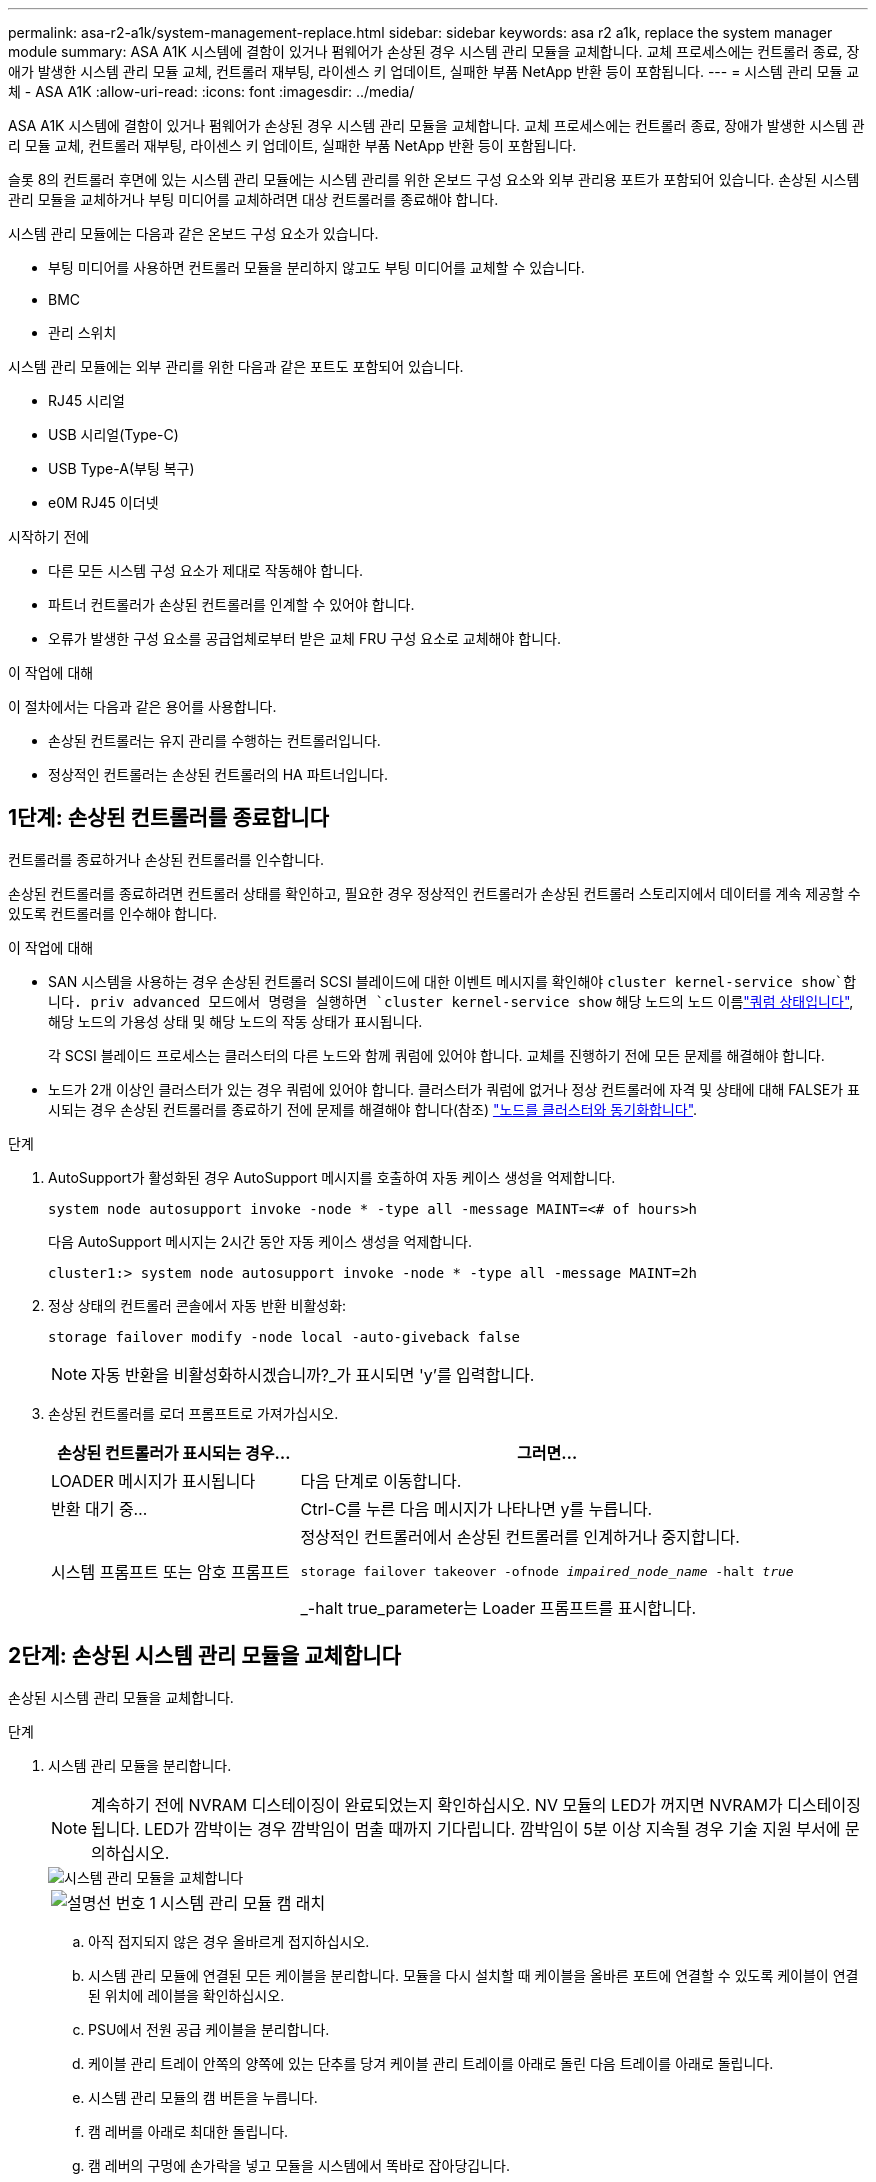 ---
permalink: asa-r2-a1k/system-management-replace.html 
sidebar: sidebar 
keywords: asa r2 a1k, replace the system manager module 
summary: ASA A1K 시스템에 결함이 있거나 펌웨어가 손상된 경우 시스템 관리 모듈을 교체합니다. 교체 프로세스에는 컨트롤러 종료, 장애가 발생한 시스템 관리 모듈 교체, 컨트롤러 재부팅, 라이센스 키 업데이트, 실패한 부품 NetApp 반환 등이 포함됩니다. 
---
= 시스템 관리 모듈 교체 - ASA A1K
:allow-uri-read: 
:icons: font
:imagesdir: ../media/


[role="lead"]
ASA A1K 시스템에 결함이 있거나 펌웨어가 손상된 경우 시스템 관리 모듈을 교체합니다. 교체 프로세스에는 컨트롤러 종료, 장애가 발생한 시스템 관리 모듈 교체, 컨트롤러 재부팅, 라이센스 키 업데이트, 실패한 부품 NetApp 반환 등이 포함됩니다.

슬롯 8의 컨트롤러 후면에 있는 시스템 관리 모듈에는 시스템 관리를 위한 온보드 구성 요소와 외부 관리용 포트가 포함되어 있습니다. 손상된 시스템 관리 모듈을 교체하거나 부팅 미디어를 교체하려면 대상 컨트롤러를 종료해야 합니다.

시스템 관리 모듈에는 다음과 같은 온보드 구성 요소가 있습니다.

* 부팅 미디어를 사용하면 컨트롤러 모듈을 분리하지 않고도 부팅 미디어를 교체할 수 있습니다.
* BMC
* 관리 스위치


시스템 관리 모듈에는 외부 관리를 위한 다음과 같은 포트도 포함되어 있습니다.

* RJ45 시리얼
* USB 시리얼(Type-C)
* USB Type-A(부팅 복구)
* e0M RJ45 이더넷


.시작하기 전에
* 다른 모든 시스템 구성 요소가 제대로 작동해야 합니다.
* 파트너 컨트롤러가 손상된 컨트롤러를 인계할 수 있어야 합니다.
* 오류가 발생한 구성 요소를 공급업체로부터 받은 교체 FRU 구성 요소로 교체해야 합니다.


.이 작업에 대해
이 절차에서는 다음과 같은 용어를 사용합니다.

* 손상된 컨트롤러는 유지 관리를 수행하는 컨트롤러입니다.
* 정상적인 컨트롤러는 손상된 컨트롤러의 HA 파트너입니다.




== 1단계: 손상된 컨트롤러를 종료합니다

컨트롤러를 종료하거나 손상된 컨트롤러를 인수합니다.

손상된 컨트롤러를 종료하려면 컨트롤러 상태를 확인하고, 필요한 경우 정상적인 컨트롤러가 손상된 컨트롤러 스토리지에서 데이터를 계속 제공할 수 있도록 컨트롤러를 인수해야 합니다.

.이 작업에 대해
* SAN 시스템을 사용하는 경우 손상된 컨트롤러 SCSI 블레이드에 대한 이벤트 메시지를 확인해야  `cluster kernel-service show`합니다. priv advanced 모드에서 명령을 실행하면 `cluster kernel-service show` 해당 노드의 노드 이름link:https://docs.netapp.com/us-en/ontap/system-admin/display-nodes-cluster-task.html["쿼럼 상태입니다"], 해당 노드의 가용성 상태 및 해당 노드의 작동 상태가 표시됩니다.
+
각 SCSI 블레이드 프로세스는 클러스터의 다른 노드와 함께 쿼럼에 있어야 합니다. 교체를 진행하기 전에 모든 문제를 해결해야 합니다.

* 노드가 2개 이상인 클러스터가 있는 경우 쿼럼에 있어야 합니다. 클러스터가 쿼럼에 없거나 정상 컨트롤러에 자격 및 상태에 대해 FALSE가 표시되는 경우 손상된 컨트롤러를 종료하기 전에 문제를 해결해야 합니다(참조) link:https://docs.netapp.com/us-en/ontap/system-admin/synchronize-node-cluster-task.html?q=Quorum["노드를 클러스터와 동기화합니다"^].


.단계
. AutoSupport가 활성화된 경우 AutoSupport 메시지를 호출하여 자동 케이스 생성을 억제합니다.
+
`system node autosupport invoke -node * -type all -message MAINT=<# of hours>h`

+
다음 AutoSupport 메시지는 2시간 동안 자동 케이스 생성을 억제합니다.

+
`cluster1:> system node autosupport invoke -node * -type all -message MAINT=2h`

. 정상 상태의 컨트롤러 콘솔에서 자동 반환 비활성화:
+
`storage failover modify -node local -auto-giveback false`

+

NOTE: 자동 반환을 비활성화하시겠습니까?_가 표시되면 'y'를 입력합니다.

. 손상된 컨트롤러를 로더 프롬프트로 가져가십시오.
+
[cols="1,2"]
|===
| 손상된 컨트롤러가 표시되는 경우... | 그러면... 


 a| 
LOADER 메시지가 표시됩니다
 a| 
다음 단계로 이동합니다.



 a| 
반환 대기 중...
 a| 
Ctrl-C를 누른 다음 메시지가 나타나면 y를 누릅니다.



 a| 
시스템 프롬프트 또는 암호 프롬프트
 a| 
정상적인 컨트롤러에서 손상된 컨트롤러를 인계하거나 중지합니다.

`storage failover takeover -ofnode _impaired_node_name_ -halt _true_`

_-halt true_parameter는 Loader 프롬프트를 표시합니다.

|===




== 2단계: 손상된 시스템 관리 모듈을 교체합니다

손상된 시스템 관리 모듈을 교체합니다.

.단계
. 시스템 관리 모듈을 분리합니다.
+

NOTE: 계속하기 전에 NVRAM 디스테이징이 완료되었는지 확인하십시오. NV 모듈의 LED가 꺼지면 NVRAM가 디스테이징됩니다. LED가 깜박이는 경우 깜박임이 멈출 때까지 기다립니다. 깜박임이 5분 이상 지속될 경우 기술 지원 부서에 문의하십시오.

+
image::../media/drw_a1k_sys-mgmt_remove_ieops-1384.svg[시스템 관리 모듈을 교체합니다]

+
[cols="1,4"]
|===


 a| 
image::../media/icon_round_1.png[설명선 번호 1]
 a| 
시스템 관리 모듈 캠 래치

|===
+
.. 아직 접지되지 않은 경우 올바르게 접지하십시오.
.. 시스템 관리 모듈에 연결된 모든 케이블을 분리합니다. 모듈을 다시 설치할 때 케이블을 올바른 포트에 연결할 수 있도록 케이블이 연결된 위치에 레이블을 확인하십시오.
.. PSU에서 전원 공급 케이블을 분리합니다.
.. 케이블 관리 트레이 안쪽의 양쪽에 있는 단추를 당겨 케이블 관리 트레이를 아래로 돌린 다음 트레이를 아래로 돌립니다.
.. 시스템 관리 모듈의 캠 버튼을 누릅니다.
.. 캠 레버를 아래로 최대한 돌립니다.
.. 캠 레버의 구멍에 손가락을 넣고 모듈을 시스템에서 똑바로 잡아당깁니다.
.. 부팅 미디어에 액세스할 수 있도록 시스템 관리 모듈을 정전기 방지 매트 위에 놓습니다.


. 부팅 미디어를 교체 시스템 관리 모듈로 이동합니다.
+
image::../media/drw_a1k_boot_media_remove_replace_ieops-1377.svg[부팅 미디어를 교체합니다]

+
[cols="1,4"]
|===


 a| 
image::../media/icon_round_1.png[설명선 번호 1]
 a| 
시스템 관리 모듈 캠 래치



 a| 
image::../media/icon_round_2.png[설명선 번호 2]
 a| 
부트 미디어 잠금 버튼



 a| 
image::../media/icon_round_3.png[설명선 번호 3]
 a| 
미디어를 부팅합니다

|===
+
.. 손상된 시스템 관리 모듈에서 파란색 부팅 미디어 잠금 버튼을 누릅니다.
.. 부팅 미디어를 위로 돌려 소켓에서 꺼냅니다.


. 교체 시스템 관리 모듈에 부팅 미디어를 설치합니다.
+
.. 부트 미디어의 가장자리를 소켓 하우징에 맞춘 다음 조심스럽게 소켓에 똑바로 밀어 넣습니다.
.. 부트 미디어가 잠금 단추에 닿을 때까지 아래로 돌립니다.
.. 파란색 잠금을 누르고 부트 미디어를 아래로 완전히 돌린 다음 파란색 잠금 버튼을 놓습니다.


. 교체용 시스템 관리 모듈을 인클로저에 설치합니다.
+
.. 교체 시스템 관리 모듈의 가장자리를 시스템 입구에 맞추고 컨트롤러 모듈에 부드럽게 밀어 넣습니다.
.. 캠 래치가 I/O 캠 핀과 맞물리기 시작할 때까지 모듈을 슬롯에 부드럽게 밀어 넣은 다음 캠 래치를 위로 끝까지 돌려 모듈을 제자리에 잠급니다.


. 케이블 관리 ARM를 닫힘 위치까지 돌립니다.
. 시스템 관리 모듈을 재구성합니다.




== 3단계: 컨트롤러 모듈을 재부팅합니다

컨트롤러 모듈을 재부팅합니다.

.단계
. 전원 케이블을 PSU에 다시 꽂으세요.
+
일반적으로 LOADER 프롬프트에서 시스템이 재부팅되기 시작합니다.

. LOADER 프롬프트에서 _bye_를 입력합니다.
. 스토리지:_storage failover 반환 -ofnode_impaired_node_name__을(를) 되돌려 컨트롤러를 정상 작동 상태로 되돌립니다
. 를 사용하여 자동 반환 복원 `storage failover modify -node local -auto-giveback true` 명령.
. AutoSupport 유지보수 윈도우가 트리거된 경우 를 사용하여 윈도우를 종료합니다 `system node autosupport invoke -node * -type all -message MAINT=END` 명령.




== 4단계: 라이센스를 설치하고 제품 번호를 등록합니다

장애가 있는 노드가 표준(노드 잠김) 라이센스가 필요한 ONTAP 기능을 사용하는 경우 노드에 대한 새 라이센스를 설치해야 합니다. 표준 라이센스가 있는 기능의 경우 클러스터의 각 노드에 기능에 대한 자체 키가 있어야 합니다.

.이 작업에 대해
라이센스 키를 설치할 때까지 표준 라이센스가 필요한 기능을 노드에서 계속 사용할 수 있습니다. 그러나 이 기능에 대한 라이센스가 있는 클러스터에서 노드가 유일한 노드인 경우에는 해당 기능에 대한 구성을 변경할 수 없습니다. 또한 노드에서 라이센스가 없는 기능을 사용하면 라이센스 계약을 준수하지 않을 수 있으므로 가능한 한 빨리 노드에 대한 교체 라이센스 키를 설치해야 합니다.

.시작하기 전에
라이센스 키는 28자 형식이어야 합니다.

라이센스 키를 설치할 수 있는 90일의 유예 기간이 있습니다. 유예 기간이 지나면 모든 이전 라이센스가 무효화됩니다. 유효한 라이센스 키를 설치한 후 유예 기간이 끝나기 전에 모든 키를 24시간 동안 설치해야 합니다.


NOTE: 시스템에서 처음에 ONTAP 9.10.1 이상을 실행 중이었다면 에 설명된 절차를 link:https://kb.netapp.com/on-prem/ontap/OHW/OHW-KBs/Post_Motherboard_Replacement_Process_to_update_Licensing_on_a_AFF_FAS_system#Internal_Notes["AFF/FAS 시스템의 라이센스 업데이트를 위한 마더보드 교체 후 프로세스"^]사용하십시오. 시스템의 초기 ONTAP 릴리스를 잘 모르는 경우 에서 자세한 내용을 참조하십시오link:https://hwu.netapp.com["NetApp Hardware Universe를 참조하십시오"^].

.단계
. 새 라이센스 키가 필요한 경우 에서 교체용 라이센스 키를 받으십시오 https://mysupport.netapp.com/site/global/dashboard["NetApp Support 사이트"] My Support(내 지원) 섹션에서 Software licenses(소프트웨어 라이센스) 를 선택합니다.
+

NOTE: 필요한 새 라이센스 키는 자동으로 생성되어 파일의 이메일 주소로 전송됩니다. 30일 이내에 라이센스 키가 포함된 이메일을 받지 못한 경우 기술 지원 부서에 문의하십시오.

. 각 라이선스 키를 '+시스템 라이선스 추가 라이선스 코드 라이선스 키, 라이선스 키...+'로 설치합니다
. 필요한 경우 이전 라이센스를 제거합니다.
+
.. 미사용 라이선스 확인:'라이선스 정리 - 미사용 - 시뮬레이션
.. 목록이 올바르면 사용하지 않는 사용권의 'license clean-up-unused'를 삭제합니다


. NetApp Support에 시스템 일련 번호를 등록합니다.
+
** AutoSupport가 활성화된 경우 AutoSupport 메시지를 전송하여 일련 번호를 등록합니다.
** AutoSupport가 활성화되어 있지 않으면 를 호출합니다 https://mysupport.netapp.com["NetApp 지원"] 일련 번호를 등록합니다.






== 5단계: 장애가 발생한 부품을 NetApp에 반환

키트와 함께 제공된 RMA 지침에 설명된 대로 오류가 발생한 부품을 NetApp에 반환합니다.  https://mysupport.netapp.com/site/info/rma["부품 반환 및 교체"]자세한 내용은 페이지를 참조하십시오.
